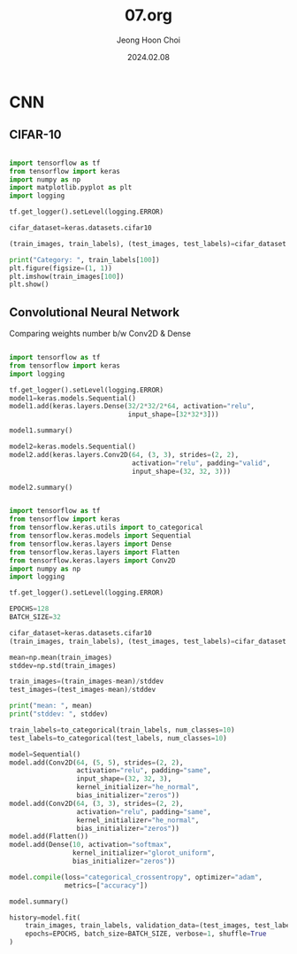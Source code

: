 #+TITLE: 07.org
#+AUTHOR: Jeong Hoon Choi
#+DATE: 2024.02.08

* CNN
** CIFAR-10
#+begin_src python

import tensorflow as tf
from tensorflow import keras
import numpy as np
import matplotlib.pyplot as plt
import logging

tf.get_logger().setLevel(logging.ERROR)

cifar_dataset=keras.datasets.cifar10

(train_images, train_labels), (test_images, test_labels)=cifar_dataset.load_data()

print("Category: ", train_labels[100])
plt.figure(figsize=(1, 1))
plt.imshow(train_images[100])
plt.show()

#+end_src

#+RESULTS:
: None

** Convolutional Neural Network
Comparing weights number b/w Conv2D & Dense
#+begin_src python :results output

import tensorflow as tf
from tensorflow import keras
import logging

tf.get_logger().setLevel(logging.ERROR)
model1=keras.models.Sequential()
model1.add(keras.layers.Dense(32/2*32/2*64, activation="relu",
                              input_shape=[32*32*3]))

model1.summary()

model2=keras.models.Sequential()
model2.add(keras.layers.Conv2D(64, (3, 3), strides=(2, 2),
                               activation="relu", padding="valid",
                               input_shape=(32, 32, 3)))

model2.summary()

#+end_src

#+RESULTS:
#+begin_example
Model: "sequential"
_________________________________________________________________
 Layer (type)                Output Shape              Param #   
=================================================================
 dense (Dense)               (None, 16384)             50348032  
                                                                 
=================================================================
Total params: 50348032 (192.06 MB)
Trainable params: 50348032 (192.06 MB)
Non-trainable params: 0 (0.00 Byte)
_________________________________________________________________
Model: "sequential_1"
_________________________________________________________________
 Layer (type)                Output Shape              Param #   
=================================================================
 conv2d (Conv2D)             (None, 15, 15, 64)        1792      
                                                                 
=================================================================
Total params: 1792 (7.00 KB)
Trainable params: 1792 (7.00 KB)
Non-trainable params: 0 (0.00 Byte)
_________________________________________________________________
#+end_example

#+begin_src python :results output

import tensorflow as tf
from tensorflow import keras
from tensorflow.keras.utils import to_categorical
from tensorflow.keras.models import Sequential
from tensorflow.keras.layers import Dense
from tensorflow.keras.layers import Flatten
from tensorflow.keras.layers import Conv2D
import numpy as np
import logging

tf.get_logger().setLevel(logging.ERROR)

EPOCHS=128
BATCH_SIZE=32

cifar_dataset=keras.datasets.cifar10
(train_images, train_labels), (test_images, test_labels)=cifar_dataset.load_data()

mean=np.mean(train_images)
stddev=np.std(train_images)

train_images=(train_images-mean)/stddev
test_images=(test_images-mean)/stddev

print("mean: ", mean)
print("stddev: ", stddev)

train_labels=to_categorical(train_labels, num_classes=10)
test_labels=to_categorical(test_labels, num_classes=10)

model=Sequential()
model.add(Conv2D(64, (5, 5), strides=(2, 2),
                 activation="relu", padding="same",
                 input_shape=(32, 32, 3),
                 kernel_initializer="he_normal",
                 bias_initializer="zeros"))
model.add(Conv2D(64, (3, 3), strides=(2, 2),
                 activation="relu", padding="same",
                 kernel_initializer="he_normal",
                 bias_initializer="zeros"))
model.add(Flatten())
model.add(Dense(10, activation="softmax",
                kernel_initializer="glorot_uniform",
                bias_initializer="zeros"))

model.compile(loss="categorical_crossentropy", optimizer="adam",
              metrics=["accuracy"])

model.summary()

history=model.fit(
    train_images, train_labels, validation_data=(test_images, test_labels),
    epochs=EPOCHS, batch_size=BATCH_SIZE, verbose=1, shuffle=True
)

#+end_src

#+RESULTS:
#+begin_example
mean:  120.70756512369792
stddev:  64.1500758911213
Model: "sequential"
_________________________________________________________________
 Layer (type)                Output Shape              Param #   
=================================================================
 conv2d (Conv2D)             (None, 16, 16, 64)        4864      
                                                                 
 conv2d_1 (Conv2D)           (None, 8, 8, 64)          36928     
                                                                 
 flatten (Flatten)           (None, 4096)              0         
                                                                 
 dense (Dense)               (None, 10)                40970     
                                                                 
=================================================================
Total params: 82762 (323.29 KB)
Trainable params: 82762 (323.29 KB)
Non-trainable params: 0 (0.00 Byte)
_________________________________________________________________
#+end_example
